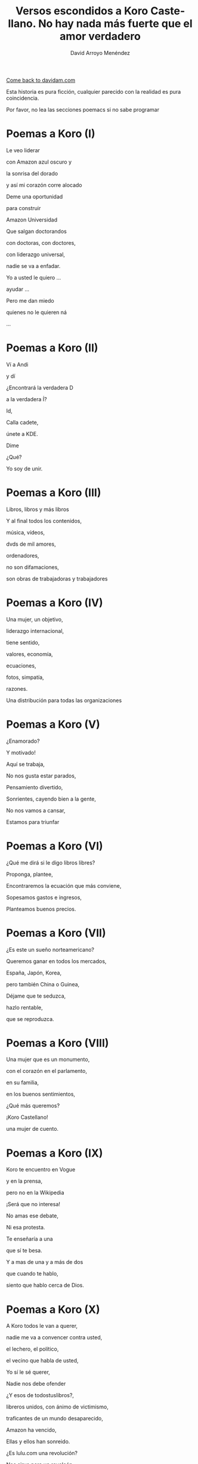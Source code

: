 #+TITLE: Versos escondidos a Koro Castellano. No hay nada más fuerte que el amor verdadero
#+LANGUAGE: es
#+AUTHOR: David Arroyo Menéndez
#+HTML_HEAD: <link rel="stylesheet" type="text/css" href="../css/org.css" />
#+BABEL: :results output :session

[[http://www.davidam.com][Come back to davidam.com]]

Esta historia es pura ficción, cualquier parecido con la realidad es
pura coincidencia.

Por favor, no lea las secciones poemacs si no sabe programar

* Poemas a Koro (I)
Le veo liderar

con Amazon azul oscuro y

la sonrisa del dorado

y así mi corazón corre alocado


Deme una oportunidad

para construir

Amazon Universidad


Que salgan doctorandos

con doctoras, con doctores,

con liderazgo universal,

nadie se va a enfadar.


Yo a usted le quiero ...

ayudar ...

Pero me dan miedo

quienes no le quieren ná

...

* Poemas a Koro (II)
Ví a Andi

y dí

¿Encontrará la verdadera D

a la verdadera Í?

Id,

Calla cadete,

únete a KDE.

Dime

¿Qué?

Yo soy de unir.

* Poemas a Koro (III)

Libros, libros y más libros

Y al final todos los contenidos,

música, vídeos,

dvds de mil amores,

ordenadores,

no son difamaciones,

son obras de trabajadoras y trabajadores

* Poemas a Koro (IV)

Una mujer, un objetivo,

liderazgo internacional,

tiene sentido,

valores, economía,

ecuaciones,

fotos, simpatía,

razones.

Una distribución para todas las organizaciones

* Poemas a Koro (V)

¿Enamorado?

Y motivado!

Aquí se trabaja,

No nos gusta estar parados,

Pensamiento divertido,

Sonrientes, cayendo bien a la gente,

No nos vamos a cansar,

Estamos para triunfar

* Poemas a Koro (VI)

¿Qué me dirá si le digo libros libres?

Proponga, plantee, 

Encontraremos la ecuación que más conviene,

Sopesamos gastos e ingresos,

Planteamos buenos precios.

* Poemas a Koro (VII)

¿Es este un sueño norteamericano?

Queremos ganar en todos los mercados,

España, Japón, Korea,

pero también China o Guinea,


Déjame que te seduzca,

hazlo rentable,

que se reproduzca.

* Poemas a Koro (VIII)

Una mujer que es un monumento,

con el corazón en el parlamento,

en su familia,

en los buenos sentimientos,

¿Qué más queremos?


¡Koro Castellano!

una mujer de cuento.


* Poemas a Koro (IX)

Koro te encuentro en Vogue

y en la prensa,

pero no en la Wikipedia


¡Será que no interesa!


No amas ese debate,

Ni esa protesta.

Te enseñaría a una 

que sí te besa.


Y a mas de una y a más de dos

que cuando te hablo,

siento que hablo cerca de Dios.

* Poemas a Koro (X)

A Koro todos le van a querer,

nadie me va a convencer contra usted,

el lechero, el político,

el vecino que habla de usted,

Yo sí le sé querer,

Nadie nos debe ofender



¿Y esos de todostuslibros?,

libreros unidos, con ánimo de victimismo,

traficantes de un mundo desaparecido,

Amazon ha vencido,

Ellas y ellos han sonreido.



¿Es lulu.com una revolución?

Nos sirve para un revolcón,

Idea locuaz la de la libertad,

Nosotros la podríamos comercializar,

liderar, mejorar y ampliar,

hágame el amor, pero de verdad

* Poemas a Koro (XI)
Sé que tenemos un sueño escondido,

el del ecofeminismo,

es porque tuvimos corazoncito,

no nos estorba, así nos damos más amorcito,

alegría, confianza inversora,

sí, me gusta tratarle como a una gran señora.

* Poemacs a Koro (I)

K: Mira esa te has fijado?

Una nueva ha llegado

D: La he detectado

D: De los pi peta kappa

D: La he recordado!

D: Ese grupo universitario

K: Lucía se hace llamar y Santamaría apedillar

D: Ese no era el nombre ... ¿Qué debe pasar? ... Lo voy a investigar

D: nombres, sexo,ligo,agujeros negros,
D: ¿de qué va todo esto?
D: Lucía y Helena, son las protagonistas, de la peli que excita,"Lucía y el Sexo" 
D: Ya recuerdo!
D: Clama al cielo, sexo científico, ya ni vengo
D: con Software Libre, purifiquemos todo esto
D: Stallman ha llamado a una santa inquisición desde que Ian Murdock se suicidó
K: ¿Qué ha ocurrido? ¿Qué ha pasado?
D: Me dicen que él solo se ha marchado
D: Uno que dimite cuando el pueblo, sí le admite.
D: Damegender el software se va a llamar, no lo voy a parar de desarrollar
D: Hemos calculado que en GNU/Linux
D: Las mujeres casi se han exterminado
D: Y esa debe ser la razón por la que casi siempre hablo con algún varón
D: Difícil va a ser ligar si a las mujeres no llegamos a hablar.
K: Homosexualidad han recomendadoa a Turing le fue fantástico
D: Murió envenenado
D: Programar en Python, me lo ha recordado


* Poemas a Koro (XII)

D: Estaba en mi balcón y vaya un follón,

D: verde paz apareció,

D: y nadie lo comprendió,

D: ¿qué hace el ecologismo en un barrio tan de pijos?

K: Militarás con modelos que mi hija tenga celos,

K: Ganaremos elecciones,

K: morado y blanco son nuestros colores,

K: Somos la izda pija y revolucionaria,

K: la idea no es estrafalaria


D: De acuerdo, si has construido el edificio,

D: ¡haré el ecologismo!

* Poemas a Koro (XIII)

A Pablo le han vencido,

porque él mismo se ha ido,

hacia tí van todas las miradas,

eres vasca, rubia y guapa,



Amazon está cambiando,

necesito seguirlo observando.


Con amor puro y eterno,

no pretendo ser tu dueño,

solo el hombre de tus sueños.  



No es Belarra una lagarta,

acéptala que no maltrata,

que nos quita pederastas,

que piensa en la vivienda,

que no te hará ir a arrastras.



Pobre Irene, triste y sola,

queda en Moncloa,

con su amado 

en el paro.



Podrás hacerle algo de compañía,

sí, es ella buena chica.



Trabaja en el problema,

de género,

reducir la brecha.


Y, claro,

que su marido encontrará trabajo,

* Poemas a Koro (XIV)
Todos se querían reir
de que Koro
quiera a David.

Eso no sé si va a ser así,
pues todo el que se ría,
va a morir.

Y esta manera de morir,
lo llamaré COVID,
y en el 2019 va a ocurrir.

No des gracias,
os dirá David.

Veo el sufrimiento,
que no hayamos hecho el casamiento,
el volcan en la palma está ardiendo,
hay demasiados muertos.

* Poemas a Koro (XV)
Con lo del covid te has pasado,
todo el mundo está enmascarado,
el virus se ha propagado,
yo ya me he enfadado,
Koro, con tu madre me voy para otro lado.

A las residencias he llegado, 
la marea se ha creado,
con Pablo están cabreados,
con el PP malhumorados,
todo el mundo se ha manifestado.

* Poemas a Koro (XVI)
La ancianita decía,
no me reía,
solo jugaba mi partida.

Dijeron lo que no era,
solo veía la novela.

No entendí el error en ir al dominó,
era la hora, me lo dijo el reloj

Son las personas mayores,
quienes nos hicieron ver los errores,
pagaron justos, les llamaron pecadores.

* Poemas a Koro (XVII)

De herencia a herencia,
se consigue recompensa.

Corona virus funciona así,
si lo entiendes hay una parte para tí.

Solo queréis dinero,
el de los abuelos,
eso es no es amor verdadero.

Aunque no sea un nobel en economía, 
sé lo que está mal y bien en la vida

* Poemas a Koro (XVIII)

Sidharta me lo enseñó, 
el amor verdadero es iluminación.

Apliquemos la siguiente solución:
El gobierno de la chicas
mola mogollón,
acabamos con la brecha de género,
sin que nos cueste un riñón.

De Podemos o Socialistas,
en este país solo va a haber ministras.

Y el género de presidencia,
mujer y con paciencia.

Dictadura feminista,
para construir muchas familias

Que nadie se quede sin pareja, 
será decretado por ley
e implementado con ciencia

Hazme de tu familia,
haz que me case contigo,
con tu madre,
o con tu hija.

Todo a su momento,
lo primero tomar el parlamento,
entraré con mi marido,
mis escoltas con el armamento,
levantan las manos,
diputadas y diputados de Podemos,
cogen más armamento,
más diputados están apuntados.

Poner la Televisión,
el parlamento está tomado,
¡Koro Castellano es la nueva líder de Estado!

¡Viva el Pais Vasco!
¡Viva Koro Castellano!
¡Viva Ámazon!

* Poemas a Koro (XIX)

¿Y con la policía qué pasó?
¿Por qué no intervino el Ejército español?

Drones Amazon, los fulminó,

Yo te quiero, no tengas temor,
ahora hagamos el amor.

¿Por qué ves amor y no dominación?
Estoy asustado, sometido al control.

Así es el baile del amor,
conocimiento, cariño
y de los cuerpos atracción

Pues así obedezco,
si me dices que te quiera,
te quiero,
si me dices que me aleje,
me alejo,
si me cambias por un robot,
ni me sorprendo.

Entonces volvería a la situación anterior,
yo en Amazon,
y con mi marido y su parlamento español.

Te diré la verdad,
en el amor verdadero existe reciprocidad,
tiene algo que ver con eso de la igualdad.

¿No te valen mis muestras de afecto?
Por tí y por mí he hecho temblar al mundo entero.

Pero soy yo el que negar tu voluntad no puedo.

Me vale con tu ánimo, tus muestras de afecto,
me gustaría ser la jefa del mundo entero,
pero aún hay machismos eternos,
Bezos, Google, Twitter, Facebook, ...

Todos traman algo, así lo siento.
Puedes estar conmigo o irte con ellos.

No voy a recorrer el mundo entero,
para cambiar a otra dominación,
si dominas mi barrio,
dominas mi corazón.

Y eso es lo que quería expresarte yo.

* Poemas a Koro (XX)

La Casa de la Moneda
a Amazon interesaba,
el edificio ecologista no está por tí,
es por todo el que vivía en cualquier fachada.

La dominación vasca está terminada.

Con España tiranizada,
Irene será la primera en ser ejecutada.

Y así la tontería castellana,
queda cancelada.

El GAL estaba escondido,
hablaron los amigos,
en el parlamento hay guerra de cuchillos,

La dictadura se ha detenido.

¿Qué ha pasadon con los drones?

Dispararon unos aviones.

* Poemas a Koro (XXI)

Amazon ha puesto a la hija
al mando en España de la compañía,
otra idea, otro talante,
esa mujer no es arrogante,
viendo a sus padres en la carcel,
la juventud le quiere,
Castilla no le teme,
en Castilla, nace, crece y duerme,
en democracia escrupulosa,
ahora quedar volver a pensar las cosas.

Pedro ya retira,
del parlamento compañías,
la UE interviene,
algunos miedos, que todavía todos padecen.

David le habla un poquito,
con mi familia ocurrió lo mismo,
ilegales, cárcel, cuchillo,
mi hermano y sus amigos.

En el futuro quizás seamos amigos,
ahora, 
mejor no digas a nadie que nos conocimos.

* Poemas a Koro (XXII)

Al final todo es aburrido,
están en la cárcel
y éramos amigos.

No sé qué puedo hacer,
para volverles a ver...

Les llaman terroristas internacionales,
mucha policía,
son noticias oficiales.

A la hija hablarle no puedo,
siempre Amazon,
mucho revuelo.

Andy y Bezos,
descubrieron,
que sí que eran ellos,
y que era mucho dinero.

Ójala pudieran salir,
estar con amigos 
en una isla
donde no puedan delinquir

¡Cuba es algo así!

Por USA bloqueados,
siempre vigilados,
casi sin Internet,
en Amazon,
no se vuelven a meter.

Esa idea se va logrando,
víctimas y culpables,
a suramérica,
se irán marchando.

El doctorado lo termino
y quizás en el futuro,
haga turismo.

* Poemas a Koro (XXIII)

Y así termina COVID,
si lo has entendido,
hay una parte para tí.

* Poemas a Koro (XXIV)

D: Un par de años han pasado
D: Por fin, a Koro hija y a Laura he encontrado
D: En Amazon me invitan a una copa
HK: Es por mi madre
HK: de su sangre las últimas gotas
D: ¿Qué ha pasado? ¿Cómo ha sido?
HK: Todo Cuba ha ardido
L: Comunismo == Terrorismo
D: ¿Esta vez qué han hecho?
L: Camisetas de Fidel
L: El Ché y Ciemfuegos
D: Y a tí ¿qué te ha tocado?
HK: David, en España soy el supra Estado
HK: Yo mando a todos los mandos
HK: Si bien mi dinero no es infinito
HK: Tengo más que cualquier ministro
HK: banquero, especulador, o futbolisto
HK: Y AHORA DÍ
HK: ¿Quieres que las hijas de Satán que en su día no te DÍ?
D: ID a mí

Koro, Laura y yo tuvimos sexo y lujuria sin ternura
hasta ver un bebé en la cuna

HK: David ¿por qué lo has hecho?
HK: Soy rica
HK: No permitiré que un bebé robe mi derecho a techo
D: Ya he dejado el instinto satisfecho
D: Estoy más cuerdo
D: La biología me lleva a ello
D: Soy hetero
D: Ha sido un placer hacerlo
HK: Entiendo
HK: Al estar mejor el cuerpo
HK: Está mejor el cerebro
HK: David, el mundo está fatal
HK: COVID demuestra que el nuevo ser me va a matar
D: El capitalismo ha desnaturalizado
D: La relación familiar natural
D: Éramos tu y yo en realidad
D: Que quitamos cordura a tus aitas
D: Con eso de los afectos de la sociedad
D: Pensemos cómo queremos la nueva sociedad
D: Ya a cualquiera la idea le podemos cambiar

* Poemas a Koro (XXV)

HK: David me van gustando las vacaciones
HK: Haz que me ilusione
HK: Te miro el CV
HK: ¿Qué me propones?
D: El corona ha hecho daño al socialismo
D: pero arreglamos los hijos
D: la socialdemocracia está dañada
D: de ahí se puede hacer batalla
HK: Ya te callas
HK: Gano a Torvalds y a la CRUE
HK: Y a un montón de empresas canallas
HK: Estate aquí contratado
HK: Te basta con hacer el vago

* Poemas a Koro (XXVI)

UyK: No, nos hemos matado
UyK: Salimos de la isla a nado
HK: Jolín, ya era victoriosa 
HK: ¿vais a volver a decir que soy idiota?
UyK: Volvéis a la militancia
UyK: Tus amigos te acompañan
UyK: Y quitarles cualquier rastro
UyK: De que fueron empresarios
HK: Jolín, ahora dejo de ser rica
HK: Es por contratar al padre de mi hija
D: Son los abuelos
D: Nos ayudan con los nietos
D: Es mejor que no estén muertos
HK: Pero ahora ¿Qué hacemos?
HK: Estamos sin dinero
D: Por eso tenemos a Laura
D: Para que nos explique cómo ganar dinero con la militancia
L: A trabajar en la ONG
L: algo habrá que hacer
L: yo la dirigiré
L: vosotros podéis repartir panfletos
L: da algo de dinero
D: con personas de valores
D: más felices
D: mejores ecuaciones
HK: Nos quedamos sin casa
HK: Y sin coche
HK: Los bebés lloran sin los postres
D: Viviremos de alquiler
D: en una casa los tres
D: con los yayos los bebés

* Poemas a Koro (XXVII)

HK: David no te quiero
HK: te odio
HK: a tí y a este matrimonio

D: Esa idea no es ninguna maravilla ....
D: ¡Es el fin de las ideologías!
D: Llámalo comunismo o anarquía
D: Sin tu amor todo ardería

HK: Sí ...
HK: Pues aquí tienes la cerilla

D: FRAVM, Centros Sociales
D: Colectivos Antinucleares
D: Sindicatos militantes
D: Colectivos homosexuales
D: Que quede todo destruido
D: Que gane un solo partido
D: Quien defienda a Adam Smith con tino
D: Lo demás es todo un timo

D: Agotabas mi amor
D: Siempre con rencor
D: Hacia mí
D: Contra tu familia
D: Hacia todos los que te querían

D: Stop al pensamiento positivo
D: Aprende tu a escribir algoritmos
D: Amazon es un monopolio malvado
D: A todos nos tiene subyugados
D: A mí no me vuelves a timar
D: Con libre mercado nos vamos a sincerar

* Poemas a Koro (XXVIII)

L: ¿Quiénes son esos?
D: ¡mendigos!
L: A Koro la han cogido
L: en un coche la han metido
L: hay que hablar con el partido
D: Sí, lo he entendido

* Poemas a Koro (XXIX)

K: Pensé que alguien me había cogido
K: pero eran mi esposa y mi marido
L: Estamos en Baztán
L: A tus padres les interesó el plan
D: Es tu fiesta de cumpleaños
D: Aunque todo resulta extraño
KyU: Estamos en una okupa abertzale
KyU: Desde aquí nos gusta liderar
D: Así es la empresa de Andí
D: Y+D+I 
D: Si lo sabes entender
D: hay una parte para tí

* Poemas a Koro (XXX)

KLU: David me dejo de hacer la lista
KLU: sois de la Unión Real de la Juventud Comunista
KLU: ya tienes tus hijas
KLU: te las habíamos robados desde Euskal Herría
KLU: la vacuna está fuertecita
KLU: Andi tiene la compañía
KLU: vuelves con la inesita

* Poemas a Koro (XXXI)

Fiesta, baile, risas y regalos, ahora, por fin,
todos parecen humanos,
pero espera ...

KLU: D verdadera con I verdadera
KLU: juntaré todas las letras
KLU: hasta que madre pierda
D: en eso puedo ayudar
D: he escrito el software para hacer los match
D: en la UNED están llamando
D: quieren ofrecerme un contrato
L: con un Unidas Podemos he hablado
L: las ministras también han ayudado
KLU: Así sí me siento tu amiga
KLU: Soy Ko-RRo, la Ro Kooperativa
D: Ese será el nombre de la nueva compañía

* Poemas a Koro (XXXII)

I: Cambiando valores a Baztán hacéis daño
I: aquí cada cual están siempre en un lado
I: con ustedes no entendemos
I: si sois del monopolio o de Unidas Podemos
I: Así, que de nada de ustedes creemos
I: Queremos veros unos años igual
I: Si no no os vamos a aceptar
I: Bastantes problemas tuvimos
I: Con Marina D'Or y esa maldita ecuación
D: Con menos cambio extremista
D: Se tranquilizaría la economía
D: Lo vamos a sopesar
D: Está bien dejar de cambiar
I: Ahora fuera de Baztán
I: Aquí todavía no debéis pasar

* Poemas a Koro (XXXIII)

KLU: Vaya un lío hemos armado
KLU: Familia y trabajo se han desajustado
KLU: Contigo no sé qué hacer
KLU: Quizás te deba vender
KLU: Te exporto a Suramérica
K: Allí Amazon no tiene mucha presencia ...

* Poemas a Koro (XXXIV)

D: Conocí a cierta mujer aterrizando
D: Eres la diosa que quiero, que adoro,
D: que por su cuerpo me hace suspirar de todos modos,
D: casi no conozco 
D: y destruye homosexuales y terroristas
D: que vienen contra mí gracias a su coño,
D: científicos, sectas y forbesianos,
D: a todos les para conmigo follando
D: jamás vi un mayor poder clitoriano

D: Que la declaren diosa todavía
D: no es mi estrategia,
D: primero que la declaren reina,
D: ser yo su rey y que el mundo comprenda,
D: que hemos llegado a una nueva época,
D: juego de tronos es ahora de izquierdas
D: la monarquía sexual 
D: en toda Suramérica va a triunfar,
D: reyes y reinas es la estrategia hetero perfecta

D: Ya en el espacio que Munsk lo comprenda
D: que esta mujer es capaz de mover los planetas,
D: las estrellas, constelaciones perfectas

D: Me imagino que me acerco a ese cuerpo despacio,
D: retiro su pelo con mi mano, beso suavemente sus labios,
D: siguen mis besos por su cuello recorren todo el cuerpo,
D: les acompañan mis dedos que llevan de las flores los pétalos,
D: bailamos lambada hasta llegar a la cama
D: y tener orgasmos toda la semana

* Poemacs a Koro (II)

D: Me sentí libre más de un día
D: de las horribles pesadillas
D: luego desapareció cual dulce dama

La Inter de Paul le saluda

IP: Bienvenido comandante
IP: Queremos interrogarle
IP: Hemos escuchado las conversaciones
IP: Queremos analizar orina y sangre
IP: Que sople fuerte el aire
D: De acuerdo, adelante
IP: Todo limpio y estamos sorprendidísimos
IP: Espere un momentito
IP: Es este ficherito
IP: all.csv se hace llamar
IP: Este fichero es ilegal
D: Ponía MIT, lo juro
IP: Licencia no había
IP: se había llamado a la policía
IP: Hay muchos casos así
IP: La conducta suicida es sí
IP: leemos el setup.py
IP: sin buscar el fichero MIT
IP: si su vida quiere salvar
IP: lo tiene que eliminar
IP: su actitud es insana
IP: queremos para usted un mañana

* Poemacs a Koro (III)

D: Hemos acordado
D: que en la Free Software Directory
D: nos juntamos
D: entre todos nos miramos
D: si en la licencia somos
D: buenos o malos

D: Ahora queremos cumplir
D: tenemos ganas de vivir

D: La sustancia psicológica ilegal
D: se aleja de mi psicología natural

D: Santamaría aléjate
D: tu all.csv no lo quiero tener

* Poemas a Koro (XXXV)

D: Y así estos poemas han acabado
D: porque ya no hablábamos
D: de Koro Castellano

* Licencia 
Este documento está bajo una [[http://creativecommons.org/licenses/by-nc-nd/3.0/es/deed.es][Licencia Creative Commons
Reconocimiento-NoComercial-SinObraDerivada 3.0]]

[[http://creativecommons.org/licenses/by-nc-nd/3.0/es/deed.es][file:http://i.creativecommons.org/l/by-nc-nd/3.0/80x15.png]]


